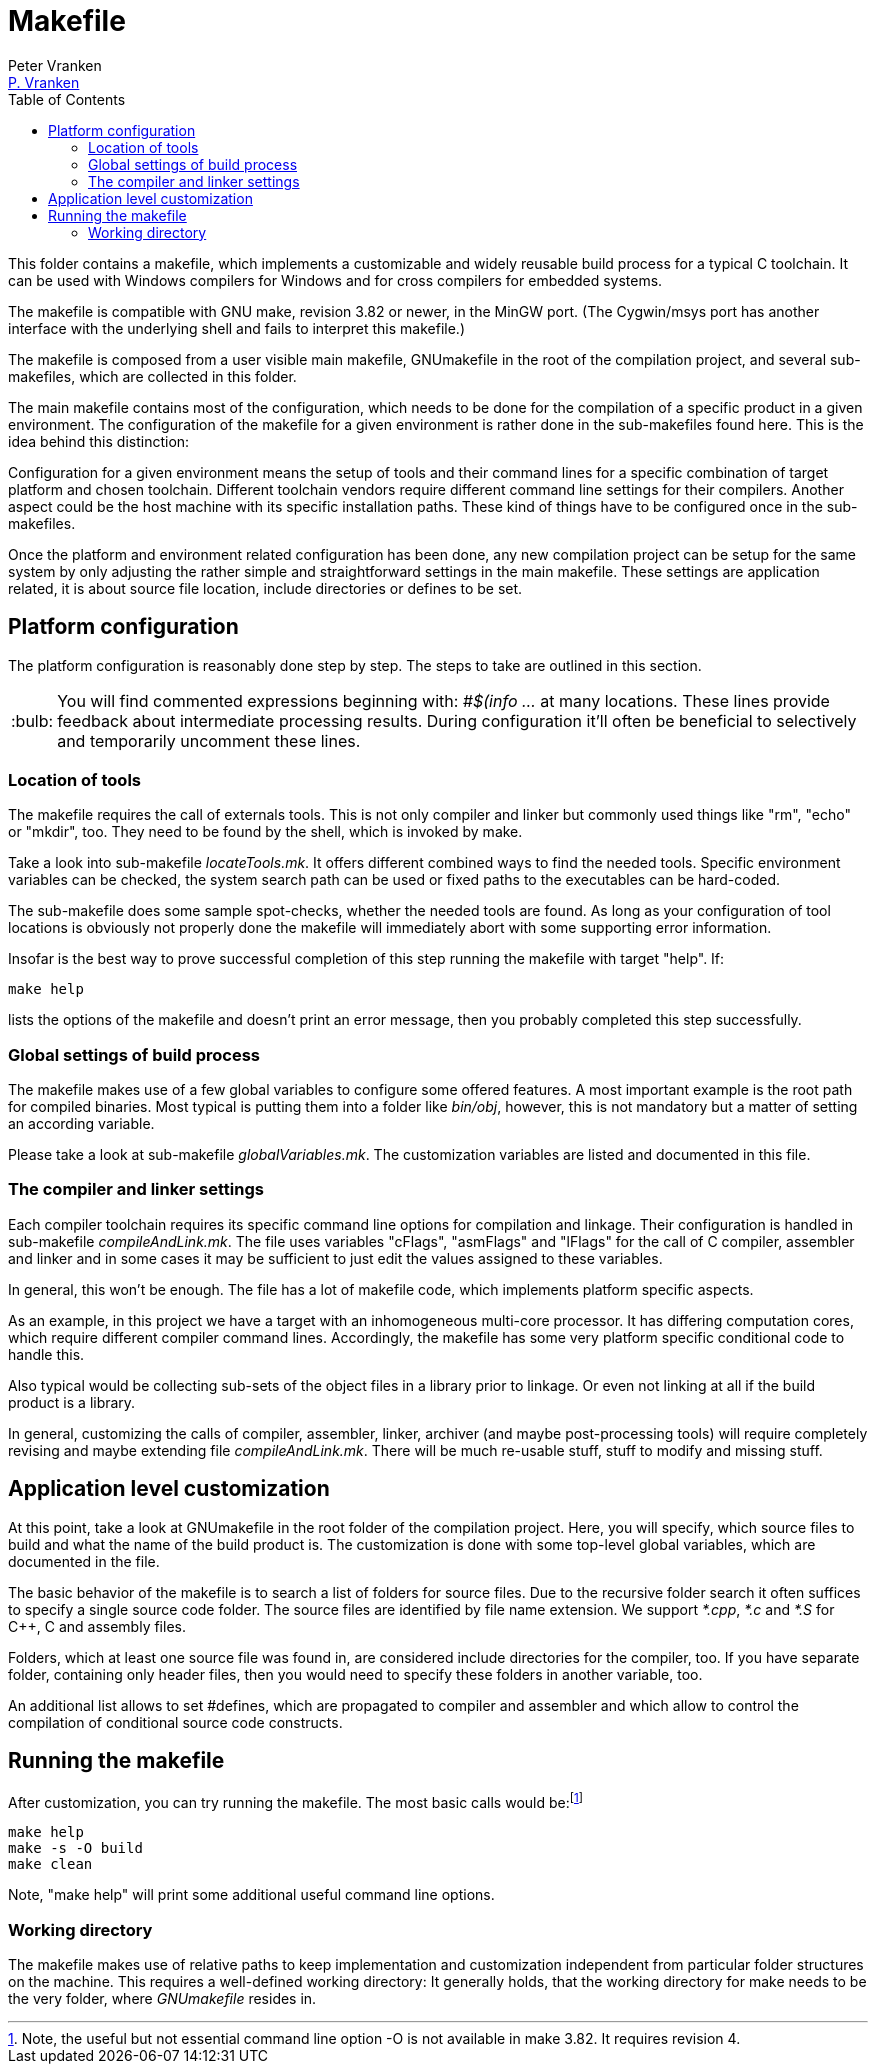 = Makefile
:Author:            Peter Vranken
:Email:             mailto:Peter_Vranken@Yahoo.de[P. Vranken]
:Revision:          1
:title-page:
:toc:               left
//:toc:
:toclevels:         3
//:numbered:
:xrefstyle:         short
:sectanchors:       // Have URLs for chapters (http://.../#section-name
:icons:             font
:caution-caption:   :fire:
:important-caption: :exclamation:
:note-caption:      :paperclip:
:tip-caption:       :bulb:
:warning-caption:   :warning:
// https://asciidoctor.org/docs/user-manual/

This folder contains a makefile, which implements a customizable and
widely reusable build process for a typical C toolchain. It can be used
with Windows compilers for Windows and for cross compilers for embedded
systems.

The makefile is compatible with GNU make, revision 3.82 or newer, in the
MinGW port. (The Cygwin/msys port has another interface with the
underlying shell and fails to interpret this makefile.)

The makefile is composed from a user visible main makefile, GNUmakefile in
the root of the compilation project, and several sub-makefiles, which are
collected in this folder.

The main makefile contains most of the configuration, which needs to be
done for the compilation of a specific product in a given environment. The
configuration of the makefile for a given environment is rather done in
the sub-makefiles found here. This is the idea behind this distinction:

Configuration for a given environment means the setup of tools and their
command lines for a specific combination of target platform and chosen
toolchain. Different toolchain vendors require different command line
settings for their compilers. Another aspect could be the host machine with its
specific installation paths. These kind of things have to be configured
once in the sub-makefiles.

Once the platform and environment related configuration has been done, any
new compilation project can be setup for the same system by only
adjusting the rather simple and straightforward settings in the main
makefile. These settings are application related, it is about source file
location, include directories or defines to be set.

== Platform configuration

The platform configuration is reasonably done step by step. The steps to
take are outlined in this section.

TIP: You will find commented expressions beginning with: _#$(info ..._ at
many locations. These lines provide feedback about intermediate processing
results. During configuration it'll often be beneficial to selectively and
temporarily uncomment these lines.

=== Location of tools

The makefile requires the call of externals tools. This is not only
compiler and linker but commonly used things like "rm", "echo" or "mkdir",
too. They need to be found by the shell, which is invoked by make.

Take a look into sub-makefile _locateTools.mk_. It offers different
combined ways to find the needed tools. Specific environment variables can
be checked, the system search path can be used or fixed paths to the
executables can be hard-coded.

The sub-makefile does some sample spot-checks, whether the needed tools
are found. As long as your configuration of tool locations is obviously
not properly done the makefile will immediately abort with some supporting
error information.

Insofar is the best way to prove successful completion of this step running
the makefile with target "help". If:

    make help

lists the options of the makefile and doesn't print an error message, then
you probably completed this step successfully.

=== Global settings of build process

The makefile makes use of a few global variables to configure some offered
features. A most important example is the root path for compiled binaries.
Most typical is putting them into a folder like _bin/obj_, however, this
is not mandatory but a matter of setting an according variable.

Please take a look at sub-makefile _globalVariables.mk_. The
customization variables are listed and documented in this file.

=== The compiler and linker settings

Each compiler toolchain requires its specific command line options for
compilation and linkage. Their configuration is handled in sub-makefile
_compileAndLink.mk_. The file uses variables "cFlags", "asmFlags" and
"lFlags" for the call of C compiler, assembler and linker and in some
cases it may be sufficient to just edit the values assigned to these
variables.

In general, this won't be enough. The file has a lot of makefile code,
which implements platform specific aspects.

As an example, in this project
we have a target with an inhomogeneous multi-core processor. It has
differing computation cores, which require different compiler command
lines. Accordingly, the makefile has some very platform specific conditional
code to handle this.

Also typical would be collecting sub-sets of the object files in a library
prior to linkage. Or even not linking at all if the build product is a
library.

In general, customizing the calls of compiler, assembler, linker, archiver
(and maybe post-processing tools) will require completely revising and
maybe extending file _compileAndLink.mk_. There will be much re-usable
stuff, stuff to modify and missing stuff.

== Application level customization

At this point, take a look at GNUmakefile in the root folder of the
compilation project. Here, you will specify, which source files to build
and what the name of the build product is. The customization is done with
some top-level global variables, which are documented in the file.

The basic behavior of the makefile is to search a list of folders for
source files. Due to the recursive folder search it often suffices to
specify a single source code folder. The source files are identified by
file name extension. We support _*.cpp_, _*.c_ and _*.S_ for C++, C and
assembly files.

Folders, which at least one source file was found in, are considered
include directories for the compiler, too. If you have separate folder,
containing only header files, then you would need to specify these folders
in another variable, too.

An additional list allows to set #defines, which are propagated to
compiler and assembler and which allow to control the compilation of
conditional source code constructs.

== Running the makefile

After customization, you can try running the makefile. The most basic calls
would be:footnote:[Note, the useful but not essential command line option
-O is not available in make 3.82. It requires revision 4.]


      make help
      make -s -O build
      make clean
      
Note, "make help" will print some additional useful command line options.

=== Working directory

The makefile makes use of relative paths to keep implementation and
customization independent from particular folder structures on the
machine. This requires a well-defined working directory: It generally
holds, that the working directory for make needs to be the very folder,
where _GNUmakefile_ resides in.

:Local Variables:
:coding:    utf-8
:End:
